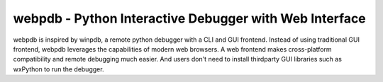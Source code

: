 webpdb - Python Interactive Debugger with Web Interface
-------------------------------------------------------
webpdb is inspired by winpdb, a remote python debugger with a CLI and GUI frontend. Instead of using traditional GUI frontend, webpdb leverages the capabilities of modern web browsers. A web frontend makes cross-platform compatibility and remote debugging much easier. And users don't need to install thirdparty GUI libraries such as wxPython to run the debugger. 

